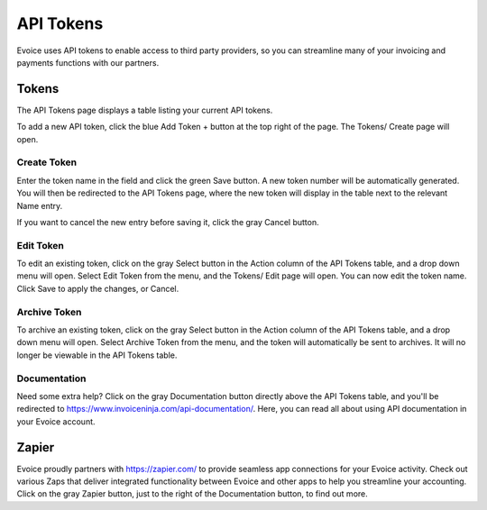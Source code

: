 API Tokens
==========

Evoice uses API tokens to enable access to third party providers, so you can streamline many of your invoicing and payments functions with our partners.

Tokens
""""""

The API Tokens page displays a table listing your current API tokens.

To add a new API token, click the blue Add Token + button at the top right of the page. The Tokens/ Create page will open.

Create Token
^^^^^^^^^^^^

Enter the token name in the field and click the green Save button. A new token number will be automatically generated. You will then be redirected to the API Tokens page, where the new token will display in the table next to the relevant Name entry.

If you want to cancel the new entry before saving it, click the gray Cancel button.

Edit Token
^^^^^^^^^^

To edit an existing token, click on the gray Select button in the Action column of the API Tokens table, and a drop down menu will open. Select Edit Token from the menu, and the Tokens/ Edit page will open. You can now edit the token name. Click Save to apply the changes, or Cancel.

Archive Token
^^^^^^^^^^^^^

To archive an existing token, click on the gray Select button in the Action column of the API Tokens table, and a drop down menu will open. Select Archive Token from the menu, and the token will automatically be sent to archives. It will no longer be viewable in the API Tokens table.

Documentation
^^^^^^^^^^^^^

Need some extra help? Click on the gray Documentation button directly above the API Tokens table, and you'll be redirected to https://www.invoiceninja.com/api-documentation/. Here, you can read all about using API documentation in your Evoice account.

Zapier
""""""

Evoice proudly partners with https://zapier.com/ to provide seamless app connections for your Evoice activity. Check out various Zaps that deliver integrated functionality between Evoice and other apps to help you streamline your accounting. Click on the gray Zapier button, just to the right of the Documentation button, to find out more.
